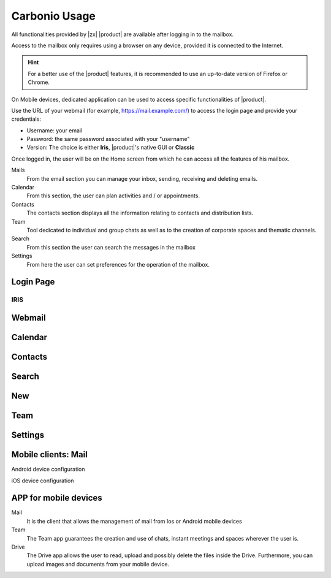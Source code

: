 
================
 Carbonio Usage
================

.. intro

All functionalities provided by |zx| |product| are available after logging
in to the mailbox.

Access to the mailbox only requires using a browser on any device,
provided it is connected to the Internet.

.. hint:: For a better use of the |product| features, it is recommended to
   use an up-to-date version of Firefox or Chrome.

On Mobile devices, dedicated application can be used to access
specific functionalities of |product|.

.. screenshot of login page?
   
Use the URL of your webmail (for example, https://mail.example.com/)
to access the login page and provide your credentials:

* Username: your email
* Password: the same password associated with your "username"
* Version: The choice is either **Iris**, |product|\ 's native GUI or
  **Classic** 

Once logged in, the user will be on the Home screen from which he can
access all the features of his mailbox.

Mails
   From the email section you can manage your inbox, sending, receiving and deleting emails.

Calendar
   From this section, the user can plan activities and / or appointments.

Contacts
   The contacts section displays all the information relating to contacts and distribution lists.

Team
   Tool dedicated to individual and group chats as well as to the
   creation of corporate spaces and thematic channels. 

Search
   From this section the user can search the messages in the mailbox

Settings
   From here the user can set preferences for the operation of the mailbox.



   
   
Login Page
==========


IRIS
----

Webmail
=======

Calendar
========

Contacts
========

Search
======

New
===

Team
====

Settings
========


Mobile clients: Mail
====================

Android device configuration

iOS device configuration

APP for mobile devices
======================

Mail
   It is the client that allows the management of mail from Ios or
   Android mobile devices

Team
   The Team app guarantees the creation and use of chats, instant
   meetings and spaces wherever the user is.

Drive
   The Drive app allows the user to read, upload and possibly delete
   the files inside the Drive. Furthermore, you can upload images and
   documents from your mobile device.

